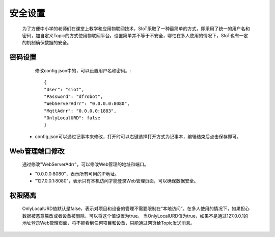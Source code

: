 安全设置
=========================

    为了方便中小学的老师们在课堂上教学和应用物联网技术，SIoT采取了一种最简单的方式，即采用了统一的用户名和密码，加自定义Topic的方式使用物联网平台。设置简单并不等于不安全，哪怕在多人使用的情况下，SIoT也有一定的机制确保数据的安全。

密码设置
------------------

  修改config.json中的，可以设置用户名和密码。::
    
     {
     "User": "siot",
     "Password": "dfrobot",
     "WebServerAdrr": "0.0.0.0:8080",
     "MqttAdrr": "0.0.0.0:1883",
     "OnlyLocalURD": false
     }
 - config.json可以通过记事本来修改，打开时可以右键选择打开方式为记事本，编辑结束后点击保存即可。

Web管理端口修改
----------------------------
    通过修改"WebServerAdrr"，可以修改Web管理的地址和端口。
    
    - "0.0.0.0:8080"，表示所有可用的IP地址。
    - "127.0.0.1:8080"，表示只有本机访问才能登录Web管理页面，可以确保数据安全。
  

权限隔离
------------------

    OnlyLocalURD值默认是false，表示对项目和设备的管理不需要限制在“本地访问”。在多人使用的情况下，如果担心数据被恶意篡改或者设备被删除，可以将这个值设置为true。
    当OnlyLocalURD值为true，如果不是通过127.0.0.1的地址登录Web管理页面，将不能看到任何项目和设备，只能通过网页给Topic发送消息。

